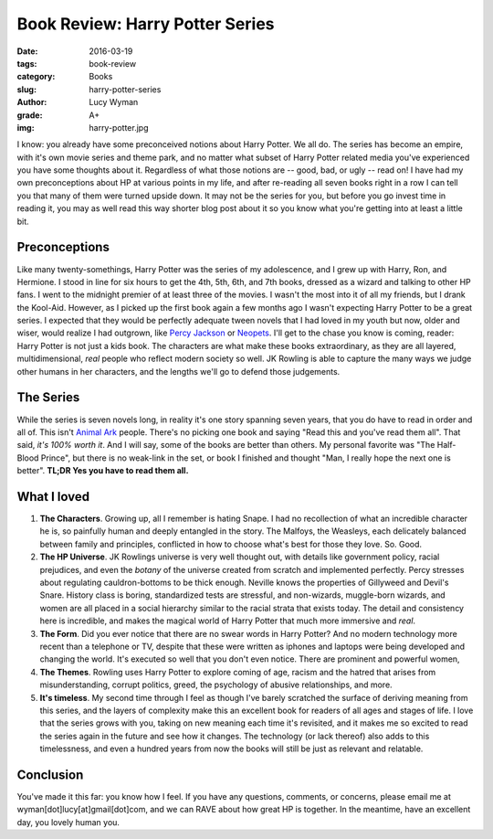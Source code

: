 Book Review: Harry Potter Series
================================
:date: 2016-03-19
:tags: book-review
:category: Books
:slug: harry-potter-series
:author: Lucy Wyman
:grade: A+
:img: harry-potter.jpg

I know: you already have some preconceived notions about Harry Potter.
We all do. The series has become an empire, with it's own movie series
and theme park, and no matter what subset of Harry Potter related
media you've experienced you have some thoughts about it. Regardless
of what those notions are -- good, bad, or ugly -- read on!  I have
had my own preconceptions about HP at various points in my life, and
after re-reading all seven books right in a row I can tell you that
many of them were turned upside down.  It may not be the series for
you, but before you go invest time in reading it, you may as well read
this way shorter blog post about it so you know what you're getting
into at least a little bit.  

Preconceptions
--------------

Like many twenty-somethings, Harry Potter was the series of my
adolescence, and I grew up with Harry, Ron, and Hermione. I stood in
line for six hours to get the 4th, 5th, 6th, and 7th books, dressed as
a wizard and talking to other HP fans. I went to the midnight premier
of at least three of the movies.  I wasn't the most into it of all my
friends, but I drank the Kool-Aid. However, as I picked up the first
book again a few months ago I wasn't expecting Harry Potter to be a
great series.  I expected that they would be perfectly adequate tween
novels that I had loved in my youth but now, older and wiser, would
realize I had outgrown, like `Percy Jackson`_ or `Neopets`_.  I'll get
to the chase you know is coming, reader: Harry Potter is not just a
kids book.  The characters are what make these books extraordinary, as
they are all layered, multidimensional, *real* people who reflect
modern society so well.  JK Rowling is able to capture the many ways
we judge other humans in her characters, and the lengths we'll go to
defend those judgements. 

.. _Percy Jackson: https://en.wikipedia.org/wiki/Percy_Jackson_%26_the_Olympians
.. _Neopets: http://www.neopets.com

The Series
----------

While the series is seven novels long, in reality it's one story
spanning seven years, that you do have to read in order and all of.
This isn't `Animal Ark`_ people.  There's no picking one book and
saying "Read this and you've read them all".  That said, *it's 100%
worth it*.  And I will say, some of the books are better than others.
My personal favorite was "The Half-Blood Prince", but there is no
weak-link in the set, or book I finished and thought "Man, I really
hope the next one is better". **TL;DR Yes you have to read them all.**

.. _Animal Ark: https://en.wikipedia.org/wiki/Animal_Ark

What I loved
------------

#. **The Characters**. Growing up, all I remember is hating Snape. I had
   no recollection of what an incredible character he is, so painfully
   human and deeply entangled in the story.  The Malfoys, the Weasleys, 
   each delicately balanced between family and principles, conflicted
   in how to choose what's best for those they love. So. Good. 
#. **The HP Universe**.  JK Rowlings universe is very well thought out,
   with details like government policy, racial prejudices, and even 
   the *botany* of the universe created from scratch and implemented 
   perfectly.  Percy stresses about regulating cauldron-bottoms to be 
   thick enough. Neville knows the properties of Gillyweed and Devil's Snare. 
   History class is boring, standardized tests are stressful, and 
   non-wizards, muggle-born wizards, and women are all placed in a 
   social hierarchy similar to the racial strata that exists today.
   The detail and consistency here is incredible, and makes the magical
   world of Harry Potter that much more immersive and *real*.
#. **The Form**.  Did you ever notice that there are no swear words in
   Harry Potter?  And no modern technology more recent than a telephone or
   TV, despite that these were written as iphones and laptops were
   being developed and changing the world. It's executed so well that
   you don't even notice.  There are prominent and powerful women, 
#. **The Themes**. Rowling uses Harry Potter to explore coming of age, 
   racism and the hatred that arises from misunderstanding, corrupt
   politics, greed, the psychology of abusive relationships, and more.
#. **It's timeless**.  My second time through I feel as though I've barely scratched the 
   surface of deriving meaning from this series, and the layers of 
   complexity make this an excellent book for readers of all ages 
   and stages of life. I love that the series grows with you, taking 
   on new meaning each time it's revisited, and it makes me so excited
   to read the series again in the future and see how it changes.  The 
   technology (or lack thereof) also adds to this timelessness, and 
   even a hundred years from now the books will still be just as relevant 
   and relatable. 

Conclusion
----------

You've made it this far: you know how I feel.  If you have any
questions, comments, or concerns, please email me at
wyman[dot]lucy[at]gmail[dot]com, and we can RAVE about how great HP is
together. In the meantime, have an excellent day, you lovely human
you.
